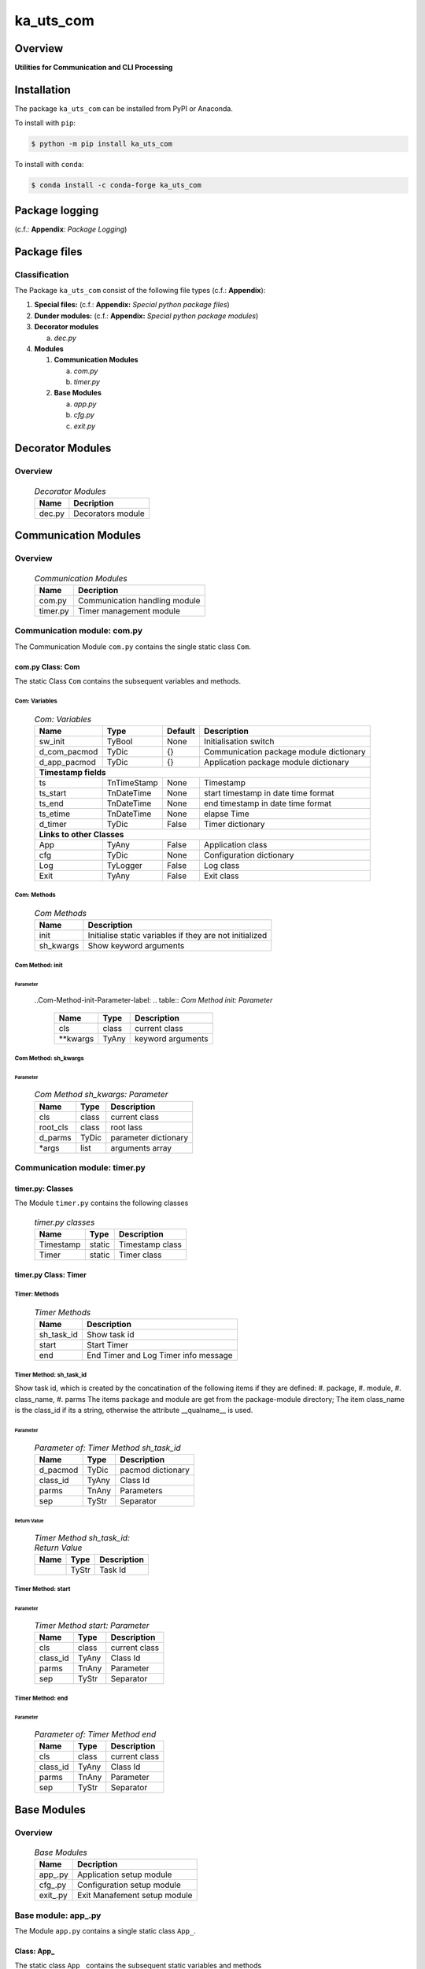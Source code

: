 ##########
ka_uts_com
##########

Overview
********

.. start short_desc

**Utilities for Communication and CLI Processing**

.. end short_desc

Installation
************

.. start installation

The package ``ka_uts_com`` can be installed from PyPI or Anaconda.

To install with ``pip``:

.. code-block:: shell

	$ python -m pip install ka_uts_com

To install with ``conda``:

.. code-block:: shell

	$ conda install -c conda-forge ka_uts_com

.. end installation

Package logging 
***************

(c.f.: **Appendix**: `Package Logging`)

Package files
*************

Classification
==============

The Package ``ka_uts_com`` consist of the following file types (c.f.: **Appendix**):

#. **Special files:** (c.f.: **Appendix:** *Special python package files*)

#. **Dunder modules:** (c.f.: **Appendix:** *Special python package modules*)

#. **Decorator modules**

   a. *dec.py*

#. **Modules**

   #. **Communication Modules**

      a. *com.py*
      #. *timer.py*

   #. **Base Modules**

      a. *app.py*
      #. *cfg.py*
      #. *exit.py*

Decorator Modules
*****************

Overview
========

  .. Decorator Modules-label:
  .. table:: *Decorator Modules*

   +------+-----------------+
   |Name  |Decription       |
   +======+=================+
   |dec.py|Decorators module|
   +------+-----------------+

Communication Modules
*********************

Overview
========

  .. Communication Modules-label:
  .. table:: *Communication Modules*

   +--------+-----------------------------+
   |Name    |Decription                   |
   +========+=============================+
   |com.py  |Communication handling module|
   +--------+-----------------------------+
   |timer.py|Timer management module      |
   +--------+-----------------------------+

Communication module: com.py
============================

The Communication Module ``com.py`` contains the single static class ``Com``.

com.py Class: Com
-----------------

The static Class ``Com`` contains the subsequent variables and methods.

Com: Variables
^^^^^^^^^^^^^^

  .. Com-Variables-label:
  .. table:: *Com: Variables*

   +------------+-----------+-------+---------------------------------------+
   |Name        |Type       |Default|Description                            |
   +============+===========+=======+=======================================+
   |sw_init     |TyBool     |None   |Initialisation switch                  |
   +------------+-----------+-------+---------------------------------------+
   |d_com_pacmod|TyDic      |{}     |Communication package module dictionary|
   +------------+-----------+-------+---------------------------------------+
   |d_app_pacmod|TyDic      |{}     |Application package module dictionary  |
   +------------+-----------+-------+---------------------------------------+
   |**Timestamp fields**                                                    |
   +------------+-----------+-------+---------------------------------------+
   |ts          |TnTimeStamp|None   |Timestamp                              |
   +------------+-----------+-------+---------------------------------------+
   |ts_start    |TnDateTime |None   |start timestamp in date time format    |
   +------------+-----------+-------+---------------------------------------+
   |ts_end      |TnDateTime |None   |end timestamp in date time format      |
   +------------+-----------+-------+---------------------------------------+
   |ts_etime    |TnDateTime |None   |elapse Time                            |
   +------------+-----------+-------+---------------------------------------+
   |d_timer     |TyDic      |False  |Timer dictionary                       |
   +------------+-----------+-------+---------------------------------------+
   |**Links to other Classes**                                              |
   +------------+-----------+-------+---------------------------------------+
   |App         |TyAny      |False  |Application class                      |
   +------------+-----------+-------+---------------------------------------+
   |cfg         |TyDic      |None   |Configuration dictionary               |
   +------------+-----------+-------+---------------------------------------+
   |Log         |TyLogger   |False  |Log class                              |
   +------------+-----------+-------+---------------------------------------+
   |Exit        |TyAny      |False  |Exit class                             |
   +------------+-----------+-------+---------------------------------------+

Com: Methods
^^^^^^^^^^^^

  .. Com-Methods-label:
  .. table:: *Com Methods*

   +---------+-------------------------------------------------------+
   |Name     |Description                                            |
   +=========+=======================================================+
   |init     |Initialise static variables if they are not initialized|
   +---------+-------------------------------------------------------+
   |sh_kwargs|Show keyword arguments                                 |
   +---------+-------------------------------------------------------+

Com Method: init
^^^^^^^^^^^^^^^^
        
Parameter
"""""""""

  ..Com-Method-init-Parameter-label:
  .. table:: *Com Method init: Parameter*

   +---------+-----+-----------------+
   |Name     |Type |Description      |
   +=========+=====+=================+
   |cls      |class|current class    |
   +---------+-----+-----------------+
   |\**kwargs|TyAny|keyword arguments|
   +---------+-----+-----------------+

Com Method: sh_kwargs
^^^^^^^^^^^^^^^^^^^^^
        
Parameter
"""""""""

  .. Com-Method-sh_kwargs-Parameter-label:
  .. table:: *Com Method sh_kwargs: Parameter*

   +--------+-----+--------------------+
   |Name    |Type |Description         |
   +========+=====+====================+
   |cls     |class|current class       |
   +--------+-----+--------------------+
   |root_cls|class|root lass           |
   +--------+-----+--------------------+
   |d_parms |TyDic|parameter dictionary|
   +--------+-----+--------------------+
   |\*args  |list |arguments array     |
   +--------+-----+--------------------+

Communication module: timer.py
==============================

timer.py: Classes
-----------------

The Module ``timer.py`` contains the following classes


  .. timer.py-Classes-label:
  .. table:: *timer.py classes*

   +---------+------+---------------+
   |Name     |Type  |Description    |
   +=========+======+===============+
   |Timestamp|static|Timestamp class|
   +---------+------+---------------+
   |Timer    |static|Timer class    |
   +---------+------+---------------+

timer.py Class: Timer
---------------------

Timer: Methods
^^^^^^^^^^^^^^

  .. Timer-Methods-label:
  .. table:: *Timer Methods*

   +----------+------------------------------------+
   |Name      |Description                         |
   +==========+====================================+
   |sh_task_id|Show task id                        |
   +----------+------------------------------------+
   |start     |Start Timer                         |
   +----------+------------------------------------+
   |end       |End Timer and Log Timer info message|
   +----------+------------------------------------+

Timer Method: sh_task_id
^^^^^^^^^^^^^^^^^^^^^^^^
        
Show task id, which is created by the concatination of the following items if they are defined:
#. package,
#. module,
#. class_name,
#. parms
The items package and module are get from the package-module directory;
The item class_name is the class_id if its a string, otherwise the attribute
__qualname__ is used.
        
Parameter
"""""""""

  .. Parameter-of-Timer-Method-sh_task_id-label:
  .. table:: *Parameter of: Timer Method sh_task_id*

   +--------+-----+-----------------+
   |Name    |Type |Description      |
   +========+=====+=================+
   |d_pacmod|TyDic|pacmod dictionary|
   +--------+-----+-----------------+
   |class_id|TyAny|Class Id         |
   +--------+-----+-----------------+
   |parms   |TnAny|Parameters       |
   +--------+-----+-----------------+
   |sep     |TyStr|Separator        |
   +--------+-----+-----------------+

Return Value
""""""""""""

  .. Timer-Method-sh_task_id-Return-Value-label:
  .. table:: *Timer Method sh_task_id: Return Value*

   +----+-----+-----------+
   |Name|Type |Description|
   +====+=====+===========+
   |    |TyStr|Task Id    |
   +----+-----+-----------+

Timer Method: start
^^^^^^^^^^^^^^^^^^^
        
Parameter
"""""""""

  .. Parameter-of-Timer-Method-start-Parameter-label:
  .. table:: *Timer Method start: Parameter*

   +--------+-----+-------------+
   |Name    |Type |Description  |
   +========+=====+=============+
   |cls     |class|current class|
   +--------+-----+-------------+
   |class_id|TyAny|Class Id     |
   +--------+-----+-------------+
   |parms   |TnAny|Parameter    |
   +--------+-----+-------------+
   |sep     |TyStr|Separator    |
   +--------+-----+-------------+

Timer Method: end
^^^^^^^^^^^^^^^^^
        
Parameter
"""""""""

  .. Parameter-of-Timer-Method-end-label:
  .. table:: *Parameter of: Timer Method end*

   +--------+-----+-------------+
   |Name    |Type |Description  |
   +========+=====+=============+
   |cls     |class|current class|
   +--------+-----+-------------+
   |class_id|TyAny|Class Id     |
   +--------+-----+-------------+
   |parms   |TnAny|Parameter    |
   +--------+-----+-------------+
   |sep     |TyStr|Separator    |
   +--------+-----+-------------+

Base Modules
************

Overview
========

  .. Base Modules-label:
  .. table:: *Base Modules*

   +---------+----------------------------+
   |Name     |Decription                  |
   +=========+============================+
   |app\_.py |Application setup module    |
   +---------+----------------------------+
   |cfg\_.py |Configuration setup module  |
   +---------+----------------------------+
   |exit\_.py|Exit Manafement setup module|
   +---------+----------------------------+

Base module: app\_.py
=====================

The Module ``app.py`` contains a single static class ``App_``.

Class: App\_
------------

The static class ``App_`` contains the subsequent static variables and methods

App\_: Static Variables
^^^^^^^^^^^^^^^^^^^^^^^

  .. Appl\_ Static-Variables-label:
  .. table:: *Appl\_ tatic Variables*

   +---------------+-------+-------+---------------------+
   |Name           |Type   |Default|Description          |
   +===============+=======+=======+=====================+
   |sw_init        |TyBool |False  |initialisation switch|
   +---------------+-------+-------+---------------------+
   |httpmod        |TyDic  |None   |http modus           |
   +---------------+-------+-------+---------------------+
   |sw_replace_keys|TnBool |False  |replace keys switch  |
   +---------------+-------+-------+---------------------+
   |keys           |TnArr  |None   |Keys array           |
   +---------------+-------+-------+---------------------+
   |reqs           |TyDic  |None   |Requests dictionary  |
   +---------------+-------+-------+---------------------+
   |app            |TyDic  |None   |Appliction dictionary|
   +---------------+-------+-------+---------------------+

App\_: Methods
^^^^^^^^^^^^^^

  .. App\_-Methods-label:
  .. table:: *App\_ Methods*

   +----+------+------------------------------------+
   |Name|Type  |Description                         |
   +====+======+====================================+
   |init|class |initialise static variables of class|
   |    |      |if they are not allready initialized|
   +----+------+------------------------------------+
   |sh  |class |show (return) class                 |
   +----+------+------------------------------------+

App\_ Method: init
^^^^^^^^^^^^^^^^^^
        
Parameter
"""""""""

  .. Parameter-of-App\_-Method-init-label:
  .. table:: *Parameter of: App\_ Method init*

   +---------+-----+-----------------+
   |Name     |Type |Description      |
   +=========+=====+=================+
   |cls      |class|Current class    |
   +---------+-----+-----------------+
   |\**kwargs|TyAny|Keyword arguments|
   +---------+-----+-----------------+

App\_ Method: sh
^^^^^^^^^^^^^^^^
        
  .. App\_-Method-sh-label:
  .. table:: *App\_ Method: sh*

   +---------+-----+-----------------+
   |Name     |Type |Description      |
   +=========+=====+=================+
   |cls      |class|Current class    |
   +---------+-----+-----------------+
   |\**kwargs|TyAny|Keyword arguments|
   +---------+-----+-----------------+

Return Value
""""""""""""

  .. App\_-Method-sh-Return-Value-label:
  .. table:: *App\_ Method sh: Return Value*

   +----+--------+-----------+
   |Name|Type    |Description|
   +====+========+===========+
   |log |TyLogger|Logger     |
   +----+--------+-----------+

Base module: cfg\_.py
=====================

The Base module cfg\_.py contains a single static class ``Cfg_``.

cfg\_.py Class Cfg\_
---------------------

The static class ``Cfg_`` contains the subsequent static variables and methods

Cfg\_Static Variables
^^^^^^^^^^^^^^^^^^^^^

  .. Cfg\_-Static-Variables-label:
  .. table:: *Cfg\_ Static Variables*

   +----+-----+-------+--------------------+
   |Name|Type |Default|Description         |
   +====+=====+=======+====================+
   |cfg |TyDic|None   |Configuration object|
   +----+-----+-------+--------------------+

Cfg\_ Methods
^^^^^^^^^^^^^

  .. Cfg\_-Methods-label:
  .. table:: *Cfg\_ Methods*

   +----+------+-----------------------------------+
   |Name|Type  |Description                        |
   +====+======+===================================+
   |sh  |class |read pacmod yaml file into class   |
   |    |      |variable cls.dic and return cls.cfg|
   +----+------+-----------------------------------+

Cfg\_ Method: sh
^^^^^^^^^^^^^^^^
        
Parameter
"""""""""

  .. Cfg\_-Method-sh-Parameter-label:
  .. table:: *Cfg\_ Method sh: Parameter*

   +--------+--------+-----------------+
   |Name    |Type    |Description      |
   +========+========+=================+
   |cls     |class   |Current class    |
   +--------+--------+-----------------+
   |log     |TyLogger|Logger           |
   +--------+--------+-----------------+
   |d_pacmod|TyDic   |pacmod dictionary|
   +--------+--------+-----------------+

Return Value
""""""""""""

  .. Cfg\_-Method-sh-Return-Value-label:
  .. table:: *Cfg\_ Method sh: Return Value*

   +-------+-----+-----------+
   |Name   |Type |Description|
   +=======+=====+===========+
   |cls.cfg|TyDic|           |
   +-------+-----+-----------+

Base Modul: exit\_.py
=====================

The Base module exit\_.py contains a single static class ``Ext_``.

exit\_.py class: Exit\_
-----------------------

The static Class ``Exit_`` of Module exit\_.py contains the subsequent static variables and methods.

Exit\_: Variables
^^^^^^^^^^^^^^^^^

  .. Exit\_-Variables-label:
  .. table:: *Exit\_ Variables*

   +--------------+------+-------+---------------------+
   |Name          |Type  |Default|Description          |
   +==============+======+=======+=====================+
   |sw_init       |TyBool|False  |initialisation switch|
   +--------------+------+-------+---------------------+
   |sw_critical   |TyBool|False  |critical switch      |
   +--------------+------+-------+---------------------+
   |sw_stop       |TyBool|False  |stop switch          |
   +--------------+------+-------+---------------------+
   |sw_interactive|TyBool|False  |interactive switch   |
   +--------------+------+-------+---------------------+

Exit\_: Methods
^^^^^^^^^^^^^^^

  .. Exit\_-Methods-label:
  .. table:: *Exit\_ Methods*

   +----+------+------------------------------------+
   |Name|Method|Description                         |
   +====+======+====================================+
   |init|class |initialise static variables of class|
   |    |      |if they are not allready initialized|
   +----+------+------------------------------------+
   |sh  |class |show (return) class                 |
   +----+------+------------------------------------+

Exit\_: Method: init
^^^^^^^^^^^^^^^^^^^^
        
Parameter
"""""""""

  .. Exit\_-Method-init-Parameter:
  .. table:: *Exit\_ Method init: Parameter*

   +---------+-----+-----------------+
   |Name     |Type |Description      |
   +=========+=====+=================+
   |cls      |class|Current class    |
   +---------+-----+-----------------+
   |\**kwargs|TyAny|Keyword arguments|
   +---------+-----+-----------------+

Exit\_: Method: sh
^^^^^^^^^^^^^^^^^^
        
Parameter
"""""""""

  .. Exit\_-Method-sh-Parameter:
  .. table:: *Exit\_ Method sh: Parameter*

   +---------+-----+-----------------+
   |Name     |Type |Description      |
   +=========+=====+=================+
   |cls      |class|Current class    |
   +---------+-----+-----------------+
   |\**kwargs|TyAny|Keyword arguments|
   +---------+-----+-----------------+

Return Value
""""""""""""

  .. Exit\_-Method-sh-Return-Value:
  .. table:: *Exit\_ Method sh: Return Value*

   +----+-----+-------------+
   |Name|Type |Description  |
   +====+=====+=============+
   |cls |class|Current class|
   +----+-----+-------------+

Appendix
********

Package Logging
===============

Description
-----------

The Standard or user specifig logging is carried out by the log.py module of the logging
package ka_uts_log using the configuration files **ka_std_log.yml** or **ka_usr_log.yml**
in the configuration directory **cfg** of the logging package **ka_uts_log**.
The Logging configuration of the logging package could be overriden by yaml files with
the same names in the configuration directory **cfg** of the application packages.

Log message types
-----------------

Logging defines log file path names for the following log message types: .

#. *debug*
#. *info*
#. *warning*
#. *error*
#. *critical*

Application parameter for logging
^^^^^^^^^^^^^^^^^^^^^^^^^^^^^^^^^

  .. Application-parameter-used-in-log-naming-label:
  .. table:: *Application parameter used in log naming*

   +-----------------+---------------------------+----------+------------+
   |Name             |Decription                 |Values    |Example     |
   +=================+===========================+==========+============+
   |dir_dat          |Application data directory |          |/otev/data  |
   +-----------------+---------------------------+----------+------------+
   |tenant           |Application tenant name    |          |UMH         |
   +-----------------+---------------------------+----------+------------+
   |package          |Application package name   |          |otev_xls_srr|
   +-----------------+---------------------------+----------+------------+
   |cmd              |Application command        |          |evupreg     |
   +-----------------+---------------------------+----------+------------+
   |pid              |Process ID                 |          |æevupreg    |
   +-----------------+---------------------------+----------+------------+
   |log_ts_type      |Timestamp type used in     |ts,       |ts          |
   |                 |logging files|ts, dt       |dt        |            |
   +-----------------+---------------------------+----------+------------+
   |log_sw_single_dir|Enable single log directory|True,     |True        |
   |                 |or multiple log directories|False     |            |
   +-----------------+---------------------------+----------+------------+

Log type and Log directories
^^^^^^^^^^^^^^^^^^^^^^^^^^^^

Single or multiple Application log directories can be used for each message type:

  .. Log-types-and-Log-directories-label:
  .. table:: *Log types and directoriesg*

   +--------------+---------------+
   |Log type      |Log directory  |
   +--------+-----+--------+------+
   |long    |short|multiple|single|
   +========+=====+========+======+
   |debug   |dbqs |dbqs    |logs  |
   +--------+-----+--------+------+
   |info    |infs |infs    |logs  |
   +--------+-----+--------+------+
   |warning |wrns |wrns    |logs  |
   +--------+-----+--------+------+
   |error   |errs |errs    |logs  |
   +--------+-----+--------+------+
   |critical|crts |crts    |logs  |
   +--------+-----+--------+------+

Log files naming
^^^^^^^^^^^^^^^^

Naming Conventions
""""""""""""""""""

  .. Naming-conventions-for-logging-file-paths-label:
  .. table:: *Naming conventions for logging file paths*

   +--------+-------------------------------------------------------+-------------------------+
   |Type    |Directory                                              |File                     |
   +========+=======================================================+=========================+
   |debug   |/<dir_dat>/<tenant>/RUN/<package>/<cmd>/<Log directory>|<Log type>_<ts>_<pid>.log|
   +--------+-------------------------------------------------------+-------------------------+
   |info    |/<dir_dat>/<tenant>/RUN/<package>/<cmd>/<Log directory>|<Log type>_<ts>_<pid>.log|
   +--------+-------------------------------------------------------+-------------------------+
   |warning |/<dir_dat>/<tenant>/RUN/<package>/<cmd>/<Log directory>|<Log type>_<ts>_<pid>.log|
   +--------+-------------------------------------------------------+-------------------------+
   |error   |/<dir_dat>/<tenant>/RUN/<package>/<cmd>/<Log directory>|<Log type>_<ts>_<pid>.log|
   +--------+-------------------------------------------------------+-------------------------+
   |critical|/<dir_dat>/<tenant>/RUN/<package>/<cmd>/<Log directory>|<Log type>_<ts>_<pid>.log|
   +--------+-------------------------------------------------------+-------------------------+

Naming Examples
"""""""""""""""

  .. Naming-examples-for-logging-file-paths-label:
  .. table:: *Naming examples for logging file paths*

   +--------+--------------------------------------------+------------------------+
   |Type    |Directory                                   |File                    |
   +========+============================================+========================+
   |debug   |/data/otev/umh/RUN/otev_xls_srr/evupreg/logs|debs_1737118199_9470.log|
   +--------+--------------------------------------------+------------------------+
   |info    |/data/otev/umh/RUN/otev_xls_srr/evupreg/logs|infs_1737118199_9470.log|
   +--------+--------------------------------------------+------------------------+
   |warning |/data/otev/umh/RUN/otev_xls_srr/evupreg/logs|wrns_1737118199_9470.log|
   +--------+--------------------------------------------+------------------------+
   |error   |/data/otev/umh/RUN/otev_xls_srr/evupreg/logs|errs_1737118199_9470.log|
   +--------+--------------------------------------------+------------------------+
   |critical|/data/otev/umh/RUN/otev_xls_srr/evupreg/logs|crts_1737118199_9470.log|
   +--------+--------------------------------------------+------------------------+

Python Terminology
==================

Python packages
---------------

  .. Python packages-label:
  .. table:: *Python packages*

   +-----------+-----------------------------------------------------------------+
   |Name       |Definition                                                       |
   +===========+==========+======================================================+
   |Python     |Python packages are directories that contains the special module |
   |package    |``__init__.py`` and other modules, packages files or directories.|
   +-----------+-----------------------------------------------------------------+
   |Python     |Python sub-packages are python packages which are contained in   |
   |sub-package|another pyhon package.                                           |
   +-----------+-----------------------------------------------------------------+

Python package Sub-directories
^^^^^^^^^^^^^^^^^^^^^^^^^^^^^^

  .. Python package-Sub-directories-label:
  .. table:: *Python packages Sub-directories*

   +----------------------+-------------------------------+
   |Name                  |Definition                     |
   +======================+==========+====================+
   |Python package        |Sub-directories are directories|
   |sub-directory         |contained in python packages.  |
   +----------------------+-------------------------------+
   |Special Python package|Python package sub-directories |
   |sub-directory         |with a special meaning.        |
   +----------------------+-------------------------------+

Special python package Sub-directories
""""""""""""""""""""""""""""""""""""""

  .. Special-python-package-Sub-directories-label:
  .. table:: *Special python Sub-directories*

   +-------+------------------------------------------+
   |Name   |Description                               |
   +=======+==========================================+
   |bin    |Directory for package scripts.            |
   +-------+------------------------------------------+
   |cfg    |Directory for package configuration files.|
   +-------+------------------------------------------+
   |data   |Directory for package data files.         |
   +-------+------------------------------------------+
   |service|Directory for systemd service scripts.    |
   +-------+------------------------------------------+

Python package files
^^^^^^^^^^^^^^^^^^^^

  .. Python-package-files-label:
  .. table:: *Python package files*

   +--------------+---------------------------------------------------------+
   |Name          |Definition                                               |
   +==============+==========+==============================================+
   |Python        |Files within a python package.                           |
   |package files |                                                         |
   +--------------+---------------------------------------------------------+
   |Special python|Package files which are not modules and used as python   |
   |package files |and used as python marker files like ``__init__.py``.    |
   +--------------+---------------------------------------------------------+
   |Python package|Files with suffix ``.py``; they could be empty or contain|
   |module        |python code; other modules can be imported into a module.|
   +--------------+---------------------------------------------------------+
   |Special python|Modules like ``__init__.py`` or ``main.py`` with special |
   |package module|names and functionality.                                 |
   +--------------+---------------------------------------------------------+

Special python package files
""""""""""""""""""""""""""""

  .. Special-python-package-files-label:
  .. table:: *Special python package files*

   +--------+--------+---------------------------------------------------------------+
   |Name    |Type    |Description                                                    |
   +========+========+===============================================================+
   |py.typed|Type    |The ``py.typed`` file is a marker file used in Python packages |
   |        |checking|to indicate that the package supports type checking. This is a |
   |        |marker  |part of the PEP 561 standard, which provides a standardized way|
   |        |file    |to package and distribute type information in Python.          |
   +--------+--------+---------------------------------------------------------------+

Special python package modules
""""""""""""""""""""""""""""""

  .. Special-Python-package-modules-label:
  .. table:: *Special Python package modules*

   +--------------+-----------+-----------------------------------------------------------------+
   |Name          |Type       |Description                                                      |
   +==============+===========+=================================================================+
   |__init__.py   |Package    |The dunder (double underscore) module ``__init__.py`` is used to |
   |              |directory  |execute initialisation code or mark the directory it contains as |
   |              |marker     |a package. The Module enforces explicit imports and thus clear   |
   |              |file       |namespace use and call them with the dot notation.               |
   +--------------+-----------+-----------------------------------------------------------------+
   |__main__.py   |entry point|The dunder module ``__main__.py`` serves as an entry point for   |
   |              |for the    |the package. The module is executed when the package is called by|
   |              |package    |the interpreter with the command **python -m <package name>**.   |
   +--------------+-----------+-----------------------------------------------------------------+
   |__version__.py|Version    |The dunder module ``__version__.py`` consist of assignment       |
   |              |file       |statements used in Versioning.                                   |
   +--------------+-----------+-----------------------------------------------------------------+

Python elements
---------------

  .. Python elements-label:
  .. table:: *Python elements*

   +---------------------+--------------------------------------------------------+
   |Name                 |Description                                             |
   +=====================+========================================================+
   |Python method        |Python functions defined in python modules.             |
   +---------------------+--------------------------------------------------------+
   |Special python method|Python functions with special names and functionalities.|
   +---------------------+--------------------------------------------------------+
   |Python class         |Classes defined in python modules.                      |
   +---------------------+--------------------------------------------------------+
   |Python class method  |Python methods defined in python classes                |
   +---------------------+--------------------------------------------------------+

Special python methods
^^^^^^^^^^^^^^^^^^^^^^

  .. Special-python-methods-label:
  .. table:: *Special python methods*

   +--------+------------+----------------------------------------------------------+
   |Name    |Type        |Description                                               |
   +========+============+==========================================================+
   |__init__|class object|The special method ``__init__`` is called when an instance|
   |        |constructor |(object) of a class is created; instance attributes can be|
   |        |method      |defined and initalized in the method.                     |
   +--------+------------+----------------------------------------------------------+

Table of Contents
=================

.. contents:: **Table of Content**
